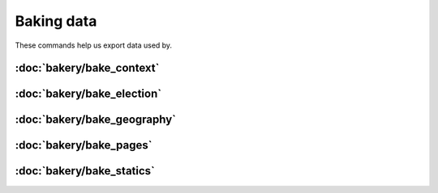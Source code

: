 Baking data
===========

These commands help us export data used by.

:doc:`bakery/bake_context`
~~~~~~~~~~~~~~~~~~~~~~~~~~

.. autoattribute:: bakery.management.commands.bake_context.Command.help

:doc:`bakery/bake_election`
~~~~~~~~~~~~~~~~~~~~~~~~~~~

.. autoattribute:: bakery.management.commands.bake_election.Command.help

:doc:`bakery/bake_geography`
~~~~~~~~~~~~~~~~~~~~~~~~~~~~

.. autoattribute:: bakery.management.commands.bake_geography.Command.help

:doc:`bakery/bake_pages`
~~~~~~~~~~~~~~~~~~~~~~~~

.. autoattribute:: bakery.management.commands.bake_pages.Command.help

:doc:`bakery/bake_statics`
~~~~~~~~~~~~~~~~~~~~~~~~~~

.. autoattribute:: bakery.management.commands.bake_statics.Command.help
